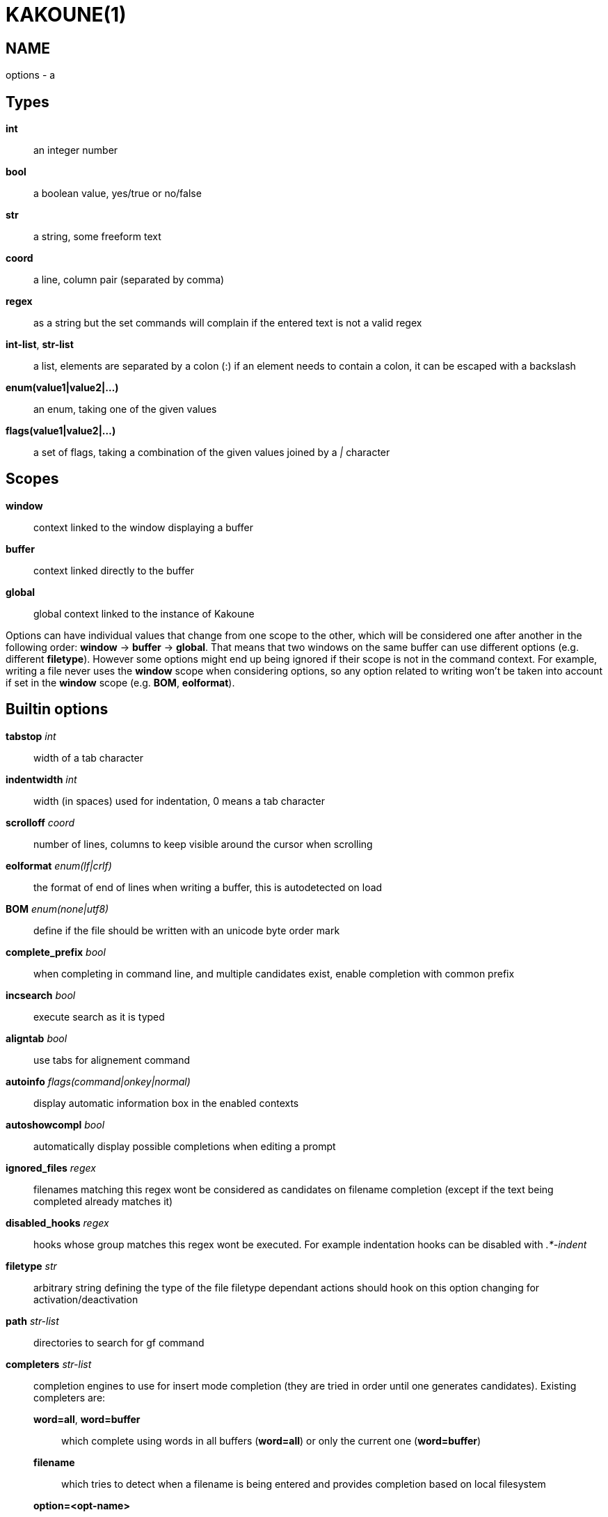 KAKOUNE(1)
==========

NAME
----
options - a

Types
-----
*int*::
	an integer number
*bool*::
	a boolean value, yes/true or no/false
*str*::
	a string, some freeform text
*coord*::
	a line, column pair (separated by comma)
*regex*::
	as a string but the set commands will complain if the entered text is not a valid regex
*int-list*, *str-list*::
	a list, elements are separated by a colon (:) if an element needs to contain a colon, it can be escaped
	with a backslash
*enum(value1|value2|...)*::
	an enum, taking one of the given values
*flags(value1|value2|...)*::
	a set of flags, taking a combination of the given values joined by a '|' character

Scopes
------
*window*::
	context linked to the window displaying a buffer
*buffer*::
	context linked directly to the buffer
*global*::
	global context linked to the instance of Kakoune

Options can have individual values that change from one scope to the other, which will be considered one after
another in the following order: *window* →  *buffer* →  *global*.
That means that two windows on the same buffer can use different options (e.g. different *filetype*).
However some options might end up being ignored if their scope is not in the command context.
For example, writing a file never uses the *window* scope when considering options, so any option related to
writing won't be taken into account if set in the *window* scope (e.g. *BOM*, *eolformat*).

Builtin options
---------------

*tabstop* 'int'::
	width of a tab character

*indentwidth* 'int'::
	width (in spaces) used for indentation, 0 means a tab character

*scrolloff* 'coord'::
	number of lines, columns to keep visible around the cursor when scrolling

*eolformat* 'enum(lf|crlf)'::
	the format of end of lines when writing a buffer, this is autodetected on load

*BOM* 'enum(none|utf8)'::
	define if the file should be written with an unicode byte order mark

*complete_prefix* 'bool'::
	when completing in command line, and multiple candidates exist, enable completion with common prefix

*incsearch* 'bool'::
	execute search as it is typed

*aligntab* 'bool'::
	use tabs for alignement command

*autoinfo* 'flags(command|onkey|normal)'::
	display automatic information box in the enabled contexts

*autoshowcompl* 'bool'::
	automatically display possible completions when editing a prompt

*ignored_files* 'regex'::
	filenames matching this regex wont be considered as candidates on filename completion (except if the text
	being completed already matches it)

*disabled_hooks* 'regex'::
	hooks whose group matches this regex wont be executed. For example indentation hooks can be disabled with '.*-indent'

*filetype* 'str'::
	arbitrary string defining the type of the file filetype dependant actions should hook on this option
	changing for activation/deactivation

*path* 'str-list'::
	directories to search for gf command

*completers* 'str-list'::
	completion engines to use for insert mode completion (they are tried in order until one generates
	candidates). Existing completers are:

	*word=all*, *word=buffer*:::
		which complete using words in all buffers (*word=all*) or only the current one (*word=buffer*)

	*filename*:::
		which tries to detect when a filename is being entered and provides completion based on local filesystem

	*option=<opt-name>*:::
		where *opt-name* is a 'str-list' option. The first element of the list should follow the format:

			<line>.<column>[+<length>]@<timestamp>

		to define where the completion apply in the buffer, and the other strings are the candidates

	*static_words* 'str-list':::
		list of words that are always added to completion candidates when completing words in insert mode

*autoreload* 'enum(yes|no|ask)'::
	auto reload the buffers when an external modification is detected

*debug* 'flags(hooks|shell|profile)'::
	dump various debug information in the '\*debug*' buffer

*modelinefmt* 'string'::
	A format string used to generate the mode line, that string is first expanded as a command line would be
	(expanding '%...{...}' strings), then markup tags are applied (c.f. the 'Expansions' documentation page)

*ui_options*::
	colon separated list of key=value pairs that are forwarded to the user interface implementation. The
	NCurses UI support the following options:

		*ncurses_set_title*:::
			if *yes* or *true*, the terminal emulator title will be changed

		*ncurses_status_on_top*:::
			if *yes*, or *true* the status line will be placed at the top of the terminal rather than at the bottom

		*ncurses_assistant*:::
			specify the nice assistant you get in info boxes, can be *clippy* (the default), *cat*, *owl*, *gnu*, *dilbert*, *tux* or *none*

		*ncurses_wheel_down_button*, *ncurses_wheel_up_button*:::
			specify which button send for wheel down/up events
